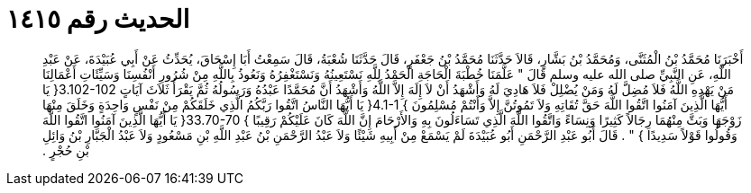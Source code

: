 
= الحديث رقم ١٤١٥

[quote.hadith]
أَخْبَرَنَا مُحَمَّدُ بْنُ الْمُثَنَّى، وَمُحَمَّدُ بْنُ بَشَّارٍ، قَالاَ حَدَّثَنَا مُحَمَّدُ بْنُ جَعْفَرٍ، قَالَ حَدَّثَنَا شُعْبَةُ، قَالَ سَمِعْتُ أَبَا إِسْحَاقَ، يُحَدِّثُ عَنْ أَبِي عُبَيْدَةَ، عَنْ عَبْدِ اللَّهِ، عَنِ النَّبِيِّ صلى الله عليه وسلم قَالَ ‏"‏ عَلَّمَنَا خُطْبَةَ الْحَاجَةِ الْحَمْدُ لِلَّهِ نَسْتَعِينُهُ وَنَسْتَغْفِرُهُ وَنَعُوذُ بِاللَّهِ مِنْ شُرُورِ أَنْفُسِنَا وَسَيِّئَاتِ أَعْمَالِنَا مَنْ يَهْدِهِ اللَّهُ فَلاَ مُضِلَّ لَهُ وَمَنْ يُضْلِلْ فَلاَ هَادِيَ لَهُ وَأَشْهَدُ أَنْ لاَ إِلَهَ إِلاَّ اللَّهُ وَأَشْهَدُ أَنَّ مُحَمَّدًا عَبْدُهُ وَرَسُولُهُ ثُمَّ يَقْرَأُ ثَلاَثَ آيَاتٍ ‏3.102-102{‏ يَا أَيُّهَا الَّذِينَ آمَنُوا اتَّقُوا اللَّهَ حَقَّ تُقَاتِهِ وَلاَ تَمُوتُنَّ إِلاَّ وَأَنْتُمْ مُسْلِمُونَ ‏}‏ ‏4.1-1{‏ يَا أَيُّهَا النَّاسُ اتَّقُوا رَبَّكُمُ الَّذِي خَلَقَكُمْ مِنْ نَفْسٍ وَاحِدَةٍ وَخَلَقَ مِنْهَا زَوْجَهَا وَبَثَّ مِنْهُمَا رِجَالاً كَثِيرًا وَنِسَاءً وَاتَّقُوا اللَّهَ الَّذِي تَسَاءَلُونَ بِهِ وَالأَرْحَامَ إِنَّ اللَّهَ كَانَ عَلَيْكُمْ رَقِيبًا ‏}‏ ‏33.70-70{‏ يَا أَيُّهَا الَّذِينَ آمَنُوا اتَّقُوا اللَّهَ وَقُولُوا قَوْلاً سَدِيدًا ‏}‏ ‏"‏ ‏.‏ قَالَ أَبُو عَبْدِ الرَّحْمَنِ أَبُو عُبَيْدَةَ لَمْ يَسْمَعْ مِنْ أَبِيهِ شَيْئًا وَلاَ عَبْدُ الرَّحْمَنِ بْنُ عَبْدِ اللَّهِ بْنِ مَسْعُودٍ وَلاَ عَبْدُ الْجَبَّارِ بْنُ وَائِلِ بْنِ حُجْرٍ ‏.‏